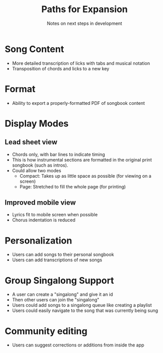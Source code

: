 #+TITLE: Paths for Expansion
#+SUBTITLE: Notes on next steps in development

* Song Content
- More detailed transcription of licks with tabs and musical notation
- Transposition of chords and licks to a new key

* Format
- Ability to export a properly-formatted PDF of songbook content

* Display Modes
** Lead sheet view
- Chords only, with bar lines to indicate timing
- This is how instrumental sections are formatted in the original print songbook (such as intros).
- Could allow two modes
  - Compact: Takes up as little space as possible (for viewing on a screen)
  - Page: Stretched to fill the whole page (for printing)
** Improved mobile view
- Lyrics fit to mobile screen when possible
- Chorus indentation is reduced
  
* Personalization
- Users can add songs to their personal songbook
- Users can add transcriptions of new songs
  
* Group Singalong Support
- A user can create a "singalong" and give it an id
- Then other users can join the "singalong"
- Users could add songs to a singalong queue like creating a playlist
- Users could easily navigate to the song that was currently being sung
  
* Community editing
- Users can suggest corrections or additions from inside the app
  
